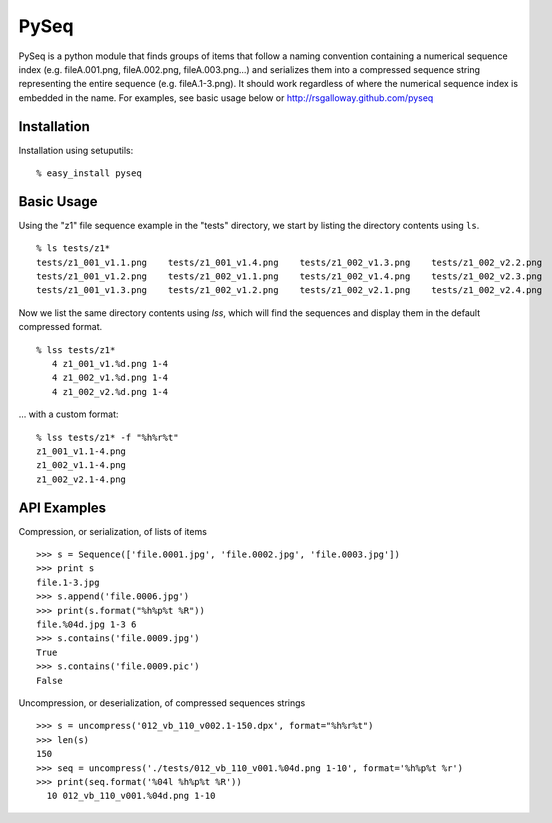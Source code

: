 PySeq
=====

PySeq is a python module that finds groups of items that follow a naming convention containing 
a numerical sequence index (e.g. fileA.001.png, fileA.002.png, fileA.003.png...) and serializes
them into a compressed sequence string representing the entire sequence (e.g. fileA.1-3.png). It 
should work regardless of where the numerical sequence index is embedded in the name. For examples,
see basic usage below or http://rsgalloway.github.com/pyseq

Installation
------------

Installation using setuputils: ::

  % easy_install pyseq


Basic Usage
-----------

Using the "z1" file sequence example in the "tests" directory, we start by listing the directory
contents using ``ls``. ::

    % ls tests/z1*
    tests/z1_001_v1.1.png    tests/z1_001_v1.4.png    tests/z1_002_v1.3.png    tests/z1_002_v2.2.png
    tests/z1_001_v1.2.png    tests/z1_002_v1.1.png    tests/z1_002_v1.4.png    tests/z1_002_v2.3.png
    tests/z1_001_v1.3.png    tests/z1_002_v1.2.png    tests/z1_002_v2.1.png    tests/z1_002_v2.4.png

Now we list the same directory contents using `lss`, which will find the sequences and display them
in the default compressed format. ::

    % lss tests/z1*
       4 z1_001_v1.%d.png 1-4
       4 z1_002_v1.%d.png 1-4
       4 z1_002_v2.%d.png 1-4

... with a custom format: ::

    % lss tests/z1* -f "%h%r%t"
    z1_001_v1.1-4.png
    z1_002_v1.1-4.png
    z1_002_v2.1-4.png


API Examples
------------

Compression, or serialization, of lists of items ::

    >>> s = Sequence(['file.0001.jpg', 'file.0002.jpg', 'file.0003.jpg'])
    >>> print s
    file.1-3.jpg
    >>> s.append('file.0006.jpg')
    >>> print(s.format("%h%p%t %R"))
    file.%04d.jpg 1-3 6
    >>> s.contains('file.0009.jpg')
    True
    >>> s.contains('file.0009.pic')
    False

Uncompression, or deserialization, of compressed sequences strings ::

    >>> s = uncompress('012_vb_110_v002.1-150.dpx', format="%h%r%t")
    >>> len(s)
    150
    >>> seq = uncompress('./tests/012_vb_110_v001.%04d.png 1-10', format='%h%p%t %r')
    >>> print(seq.format('%04l %h%p%t %R'))
      10 012_vb_110_v001.%04d.png 1-10
